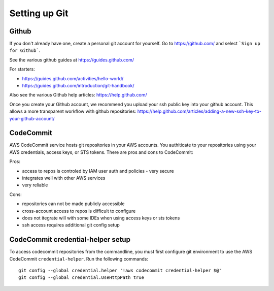 Setting up Git
==============

Github
------

If you don't already have one, create a personal git account for yourself.
Go to https://github.com/ and select ```Sign up for Github```.

See the various github guides at https://guides.github.com/

For starters:

- https://guides.github.com/activities/hello-world/
- https://guides.github.com/introduction/git-handbook/


Also see the various Github help articles: https://help.github.com/


Once you create your Github account, we recommend you upload your ssh public
key into your github account.  This allows a more transparent workflow with
github repositories:
https://help.github.com/articles/adding-a-new-ssh-key-to-your-github-account/



CodeCommit
----------

AWS CodeCommit service hosts git repositories in your AWS accounts.  You 
authiticate to your repositories using your AWS credentials, access keys,
or STS tokens.  There are pros and cons to CodeCommit:

Pros:

- access to repos is controled by IAM user auth and policies - very secure
- integrates well with other AWS services
- very reliable

Cons:

- repositories can not be made publicly accessible
- cross-account access to repos is difficult to configure
- does not itegrate will with some IDEs when using access keys or sts tokens
- ssh access requires additional git config setup 


CodeCommit credential-helper setup
----------------------------------

To access codecommit repositories from the commandline, you must first
configure git environment to use the AWS CodeCommit ``credential-helper``.  Run
the following commands::

  git config --global credential.helper '!aws codecommit credential-helper $@'
  git config --global credential.UseHttpPath true

